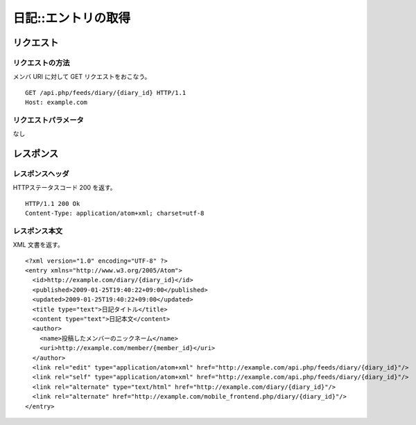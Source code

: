 .. _diary_api_get_resource:

====================
日記::エントリの取得
====================

リクエスト
==========

リクエストの方法
----------------

メンバ URI に対して GET リクエストをおこなう。

::

  GET /api.php/feeds/diary/{diary_id} HTTP/1.1
  Host: example.com

リクエストパラメータ
--------------------

なし

レスポンス
==========

レスポンスヘッダ
----------------

HTTPステータスコード 200 を返す。

::

  HTTP/1.1 200 Ok
  Content-Type: application/atom+xml; charset=utf-8

レスポンス本文
--------------

XML 文書を返す。

::

  <?xml version="1.0" encoding="UTF-8" ?>
  <entry xmlns="http://www.w3.org/2005/Atom">
    <id>http://example.com/diary/{diary_id}</id>
    <published>2009-01-25T19:40:22+09:00</published>
    <updated>2009-01-25T19:40:22+09:00</updated>
    <title type="text">日記タイトル</title>
    <content type="text">日記本文</content>
    <author>
      <name>投稿したメンバーのニックネーム</name>
      <uri>http://example.com/member/{member_id}</uri>
    </author>
    <link rel="edit" type="application/atom+xml" href="http://example.com/api.php/feeds/diary/{diary_id}"/>
    <link rel="self" type="application/atom+xml" href="http://example.com/api.php/feeds/diary/{diary_id}"/>
    <link rel="alternate" type="text/html" href="http://example.com/diary/{diary_id}"/>
    <link rel="alternate" href="http://example.com/mobile_frontend.php/diary/{diary_id}"/>
  </entry>
